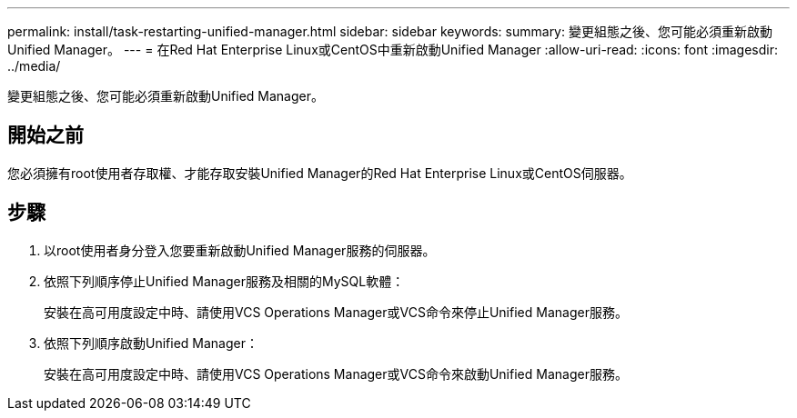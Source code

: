 ---
permalink: install/task-restarting-unified-manager.html 
sidebar: sidebar 
keywords:  
summary: 變更組態之後、您可能必須重新啟動Unified Manager。 
---
= 在Red Hat Enterprise Linux或CentOS中重新啟動Unified Manager
:allow-uri-read: 
:icons: font
:imagesdir: ../media/


[role="lead"]
變更組態之後、您可能必須重新啟動Unified Manager。



== 開始之前

您必須擁有root使用者存取權、才能存取安裝Unified Manager的Red Hat Enterprise Linux或CentOS伺服器。



== 步驟

. 以root使用者身分登入您要重新啟動Unified Manager服務的伺服器。
. 依照下列順序停止Unified Manager服務及相關的MySQL軟體：
+
安裝在高可用度設定中時、請使用VCS Operations Manager或VCS命令來停止Unified Manager服務。

. 依照下列順序啟動Unified Manager：
+
安裝在高可用度設定中時、請使用VCS Operations Manager或VCS命令來啟動Unified Manager服務。


